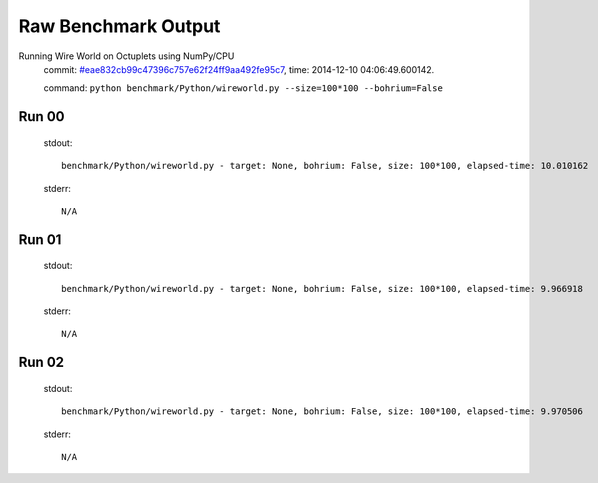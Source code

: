 
Raw Benchmark Output
====================

Running Wire World on Octuplets using NumPy/CPU
    commit: `#eae832cb99c47396c757e62f24ff9aa492fe95c7 <https://bitbucket.org/bohrium/bohrium/commits/eae832cb99c47396c757e62f24ff9aa492fe95c7>`_,
    time: 2014-12-10 04:06:49.600142.

    command: ``python benchmark/Python/wireworld.py --size=100*100 --bohrium=False``

Run 00
~~~~~~
    stdout::

        benchmark/Python/wireworld.py - target: None, bohrium: False, size: 100*100, elapsed-time: 10.010162
        

    stderr::

        N/A



Run 01
~~~~~~
    stdout::

        benchmark/Python/wireworld.py - target: None, bohrium: False, size: 100*100, elapsed-time: 9.966918
        

    stderr::

        N/A



Run 02
~~~~~~
    stdout::

        benchmark/Python/wireworld.py - target: None, bohrium: False, size: 100*100, elapsed-time: 9.970506
        

    stderr::

        N/A



